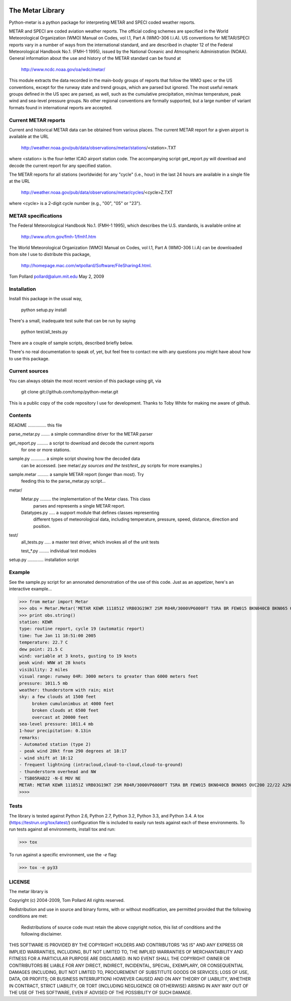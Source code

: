 .. image:: https://travis-ci.org/natemara/python-metar.svg?branch=master
    :target: https://travis-ci.org/natemara/python-metar

The Metar Library
=================

Python-metar is a python package for interpreting METAR and SPECI coded
weather reports.

METAR and SPECI are coded aviation weather reports.  The official
coding schemes are specified in the World Meteorological Organization
(WMO) Manual on Codes, vol I.1, Part A (WMO-306 I.i.A).  US conventions
for METAR/SPECI reports vary in a number of ways from the international
standard, and are described in chapter 12 of the Federal Meteorological
Handbook No.1. (FMH-1 1995), issued by the National Oceanic and
Atmospheric Administration (NOAA).  General information about the
use and history of the METAR standard can be found at

    http://www.ncdc.noaa.gov/oa/wdc/metar/

This module extracts the data recorded in the main-body groups of
reports that follow the WMO spec or the US conventions, except for
the runway state and trend groups, which are parsed but ignored.
The most useful remark groups defined in the US spec are parsed,
as well, such as the cumulative precipitation, min/max temperature,
peak wind and sea-level pressure groups.  No other regional conventions
are formally supported, but a large number of variant formats found
in international reports are accepted.

Current METAR reports
---------------------
Current and historical METAR data can be obtained from various places.
The current METAR report for a given airport is available at the URL

    http://weather.noaa.gov/pub/data/observations/metar/stations/<station>.TXT

where <station> is the four-letter ICAO airport station code.  The
accompanying script get_report.py will download and decode the
current report for any specified station.

The METAR reports for all stations (worldwide) for any "cycle" (i.e., hour)
in the last 24 hours are available in a single file at the URL

   http://weather.noaa.gov/pub/data/observations/metar/cycles/<cycle>Z.TXT

where <cycle> is a 2-digit cycle number (e.g., "00", "05" or "23").

METAR specifications
--------------------
The Federal Meteorological Handbook No.1. (FMH-1 1995), which
describes the U.S. standards, is available online at

   http://www.ofcm.gov/fmh-1/fmh1.htm

The World Meteorological Organization (WMO) Manual on Codes, vol I.1,
Part A (WMO-306 I.i.A) can be downloaded from site I use to distribute
this package,

   http://homepage.mac.com/wtpollard/Software/FileSharing4.html.


Tom Pollard
pollard@alum.mit.edu
May 2, 2009

Installation
------------

Install this package in the usual way,

    python setup.py install

There's a small, inadequate test suite that can be run by saying

    python test/all_tests.py

There are a couple of sample scripts, described briefly below.

There's no real documentation to speak of, yet, but feel free to
contact me with any questions you might have about how to use this package.

Current sources
---------------
You can always obtain the most recent version of this package using git, via

    git clone git://github.com/tomp/python-metar.git

This is a public copy of the code repository I use for development.
Thanks to Toby White for making me aware of github.

Contents
--------

README  ............... this file

parse_metar.py  ....... a simple commandline driver for the METAR parser

get_report.py ......... a script to download and decode the current reports
                        for one or more stations.

sample.py  ............ a simple script showing how the decoded data
                        can be accessed. (see metar/*.py sources and the
                        test/test_*.py scripts for more examples.)

sample.metar  ......... a sample METAR report (longer than most).  Try
                        feeding this to the parse_metar.py script...
metar/
    Metar.py  ......... the implementation of the Metar class.  This class
                        parses and represents a single METAR report.

    Datatypes.py  ..... a support module that defines classes representing
                        different types of meteorological data, including
                        temperature, pressure, speed, distance, direction
                        and position.
test/
    all_tests.py  ..... a master test driver, which invokes all of the unit tests

    test_*.py  ........ individual test modules

setup.py  ............. installation script

Example
-------

See the sample.py script for an annonated demonstration of the use
of this code.  Just as an appetizer, here's an interactive example...

>>> from metar import Metar
>>> obs = Metar.Metar('METAR KEWR 111851Z VRB03G19KT 2SM R04R/3000VP6000FT TSRA BR FEW015 BKN040CB BKN065 OVC200 22/22 A2987 RMK AO2 PK WND 29028/1817 WSHFT 1812 TSB05RAB22 SLP114 FRQ LTGICCCCG TS OHD AND NW -N-E MOV NE P0013 T02270215')
>>> print obs.string()
station: KEWR
type: routine report, cycle 19 (automatic report)
time: Tue Jan 11 18:51:00 2005
temperature: 22.7 C
dew point: 21.5 C
wind: variable at 3 knots, gusting to 19 knots
peak wind: WNW at 28 knots
visibility: 2 miles
visual range: runway 04R: 3000 meters to greater than 6000 meters feet
pressure: 1011.5 mb
weather: thunderstorm with rain; mist
sky: a few clouds at 1500 feet
     broken cumulonimbus at 4000 feet
     broken clouds at 6500 feet
     overcast at 20000 feet
sea-level pressure: 1011.4 mb
1-hour precipitation: 0.13in
remarks:
- Automated station (type 2)
- peak wind 28kt from 290 degrees at 18:17
- wind shift at 18:12
- frequent lightning (intracloud,cloud-to-cloud,cloud-to-ground)
- thunderstorm overhead and NW
- TSB05RAB22 -N-E MOV NE
METAR: METAR KEWR 111851Z VRB03G19KT 2SM R04R/3000VP6000FT TSRA BR FEW015 BKN040CB BKN065 OVC200 22/22 A2987 RMK AO2 PK WND 29028/1817 WSHFT 1812 TSB05RAB22 SLP114 FRQ LTGICCCCG TS OHD AND NW -N-E MOV NE P0013 T02270215
>>>>

Tests
-----

The library is tested against Python 2.6, Python 2.7, Python 3.2, Python 3.3,
and Python 3.4. A tox (https://testrun.org/tox/latest/) configuration file is
included to easily run tests against each of these environments. To run tests
against all environments, install tox and run:

>>> tox

To run against a specific environment, use the `-e` flag:

>>> tox -e py33

LICENSE
-------
The metar library is

Copyright (c) 2004-2009, Tom Pollard
All rights reserved.

Redistribution and use in source and binary forms, with or without
modification, are permitted provided that the following conditions
are met:

  Redistributions of source code must retain the above copyright
  notice, this list of conditions and the following disclaimer.

THIS SOFTWARE IS PROVIDED BY THE COPYRIGHT HOLDERS AND CONTRIBUTORS
"AS IS" AND ANY EXPRESS OR IMPLIED WARRANTIES, INCLUDING, BUT NOT
LIMITED TO, THE IMPLIED WARRANTIES OF MERCHANTABILITY AND FITNESS
FOR A PARTICULAR PURPOSE ARE DISCLAIMED. IN NO EVENT SHALL THE
COPYRIGHT OWNER OR CONTRIBUTORS BE LIABLE FOR ANY DIRECT, INDIRECT,
INCIDENTAL, SPECIAL, EXEMPLARY, OR CONSEQUENTIAL DAMAGES (INCLUDING,
BUT NOT LIMITED TO, PROCUREMENT OF SUBSTITUTE GOODS OR SERVICES;
LOSS OF USE, DATA, OR PROFITS; OR BUSINESS INTERRUPTION) HOWEVER
CAUSED AND ON ANY THEORY OF LIABILITY, WHETHER IN CONTRACT, STRICT
LIABILITY, OR TORT (INCLUDING NEGLIGENCE OR OTHERWISE) ARISING IN
ANY WAY OUT OF THE USE OF THIS SOFTWARE, EVEN IF ADVISED OF THE
POSSIBILITY OF SUCH DAMAGE.
